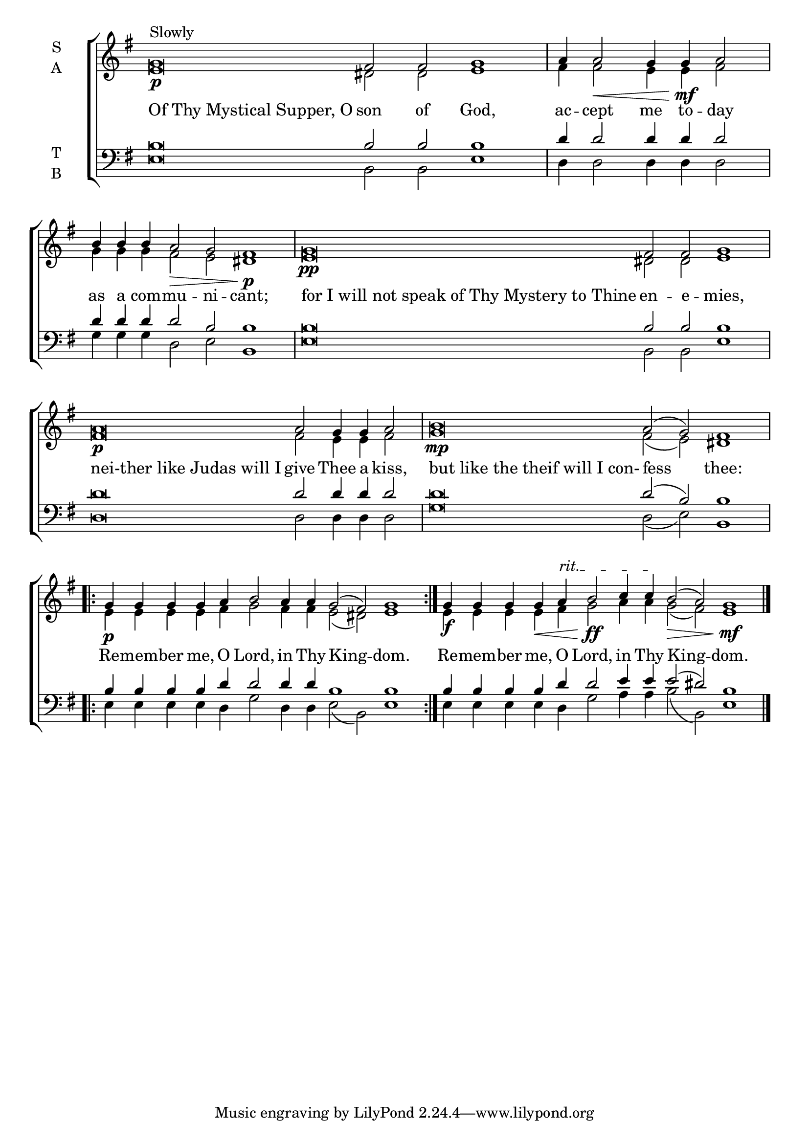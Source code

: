 \version "2.18.2"

% Provide an easy way to group a bunch of text together on a breve
% http://lilypond.org/doc/v2.18/Documentation/notation/working-with-ancient-music_002d_002dscenarios-and-solutions
recite = \once \override LyricText.self-alignment-X = #-1

%\defineBarLine "invisible" #'("" "" "")
global = {
  \time 16/4 % Not used, Time_signature_engraver is removed from layout
  \key g \major
  %\set Timing.defaultBarType = "invisible" %% Only put bar lines where I say
}

lyrtxt = \lyricmode { \global% Positioned text in melody goes at recited quotes
  \recite"Of Thy Mystical Supper, O" son of God,
  ac -- cept me to -- day
  as a com -- mu -- ni -- cant;
  \recite"for I will not speak of Thy Mystery to Thine" en -- e -- mies,
  \recite"nei-ther like Judas will I" give Thee a kiss,
  \recite"but like the theif will I con-" fess thee:
  Re -- mem -- ber me, O Lord, in Thy King -- dom. % Repeated
  Re -- mem -- ber me, O Lord, in Thy King -- dom.
}

soprano = \relative g' { \global % Leave these here for key to display

  % Ritardando spanning several notes use \startTextSpan and \stopTextSpan in-line with music.
  \override TextSpanner.bound-details.left.text = "rit."
  \textLengthOn
  g\breve\p^"Slowly" fis2 fis g1 |
  \set Timing.measureLength = #(ly:make-moment 7/4)
  a4 a2\< g4 g\!\mf a2 |
  \set Timing.measureLength = #(ly:make-moment 11/4)
  b4 b b a2\> g fis1\!\p |
  \set Timing.measureLength = #(ly:make-moment 16/4)
  g\breve\pp fis2 fis g1 |
  \set Timing.measureLength = #(ly:make-moment 14/4)
  a\breve\p a2 g4 g a2 |
  \set Timing.measureLength = #(ly:make-moment 16/4)
  b\breve\mp a2( g) fis1
  \set Timing.measureLength = #(ly:make-moment 17/4)
  \repeat volta 2 {g4\p g g g a b2 a4 a g2( fis) g1}
  g4\f g g g\< a \startTextSpan b2\!\ff c4 c \stopTextSpan b2(\> a) g1\!\mf \bar"|."
}

alto = \relative g' { \global % Leave these here for key to display
  e\breve dis2 dis e1
  fis4 fis2 e4 e fis2
  g4 g g fis2 e dis1
  e\breve dis2 dis e1
  fis\breve fis2 e4 e fis2
  g\breve fis2( e) dis1
  e4 e e e fis g2 fis4 fis e2( dis) e1
  e4 e e e fis g2 a4 a g2( fis) e1
}

tenor = \relative c' { \global % Leave these here for key to display
  b\breve b2 b b1
  d4 d2 d4 d d2
  d4 d d d2 b b1
  b\breve b2 b b1
  d\breve d2 d4 d d2
  d\breve d2( b) b1
  b4 b b b d d2 d4 d b1 b
  b4 b b b d d2 e4 e e2( dis) b1
}


bass = \relative c { \global % Leave these here for key to display
  e\breve b2 b e1
  d4 d2 d4 d d2
  g4 g g d2 e b1
  e\breve b2 b e1
  d\breve d2 d4 d d2
  g\breve d2( e) b1
  e4 e e e d g2 d4 d e2( b) e1
  e4 e e e d g2 a4 a b2( b,) e1
}

\score {
  \new ChoirStaff <<
    \new Staff \with {
      midiInstrument = "choir aahs"
      instrumentName = \markup \center-column { S A }
    } <<
      \new Voice = "soprano" { \voiceOne \soprano }
      \new Voice = "alto" { \voiceTwo \alto }
    >>
    \new Lyrics \with {
      \override VerticalAxisGroup #'staff-affinity = #CENTER
    } \lyricsto "soprano" \lyrtxt

    \new Staff \with {
      midiInstrument = "choir aahs"
      instrumentName = \markup \center-column { T B }
    } <<
      \clef bass
      \new Voice = "tenor" { \voiceOne \tenor }
      \new Voice = "bass" { \voiceTwo \bass }
    >>
  >>
  \layout {
    \context {
      \Staff
      \remove "Time_signature_engraver"
    }
    \context {
      \Score
      \omit BarNumber
    }
  }
  \midi { \tempo 4 = 200
          \context {
            \Voice
            \remove "Dynamic_performer"
    }
  }
}
